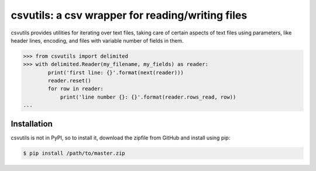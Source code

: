 csvutils: a csv wrapper for reading/writing files
=================================================


csvutils provides utilities for iterating over text files, taking
care of certain aspects of text files using parameters, like header
lines, encoding, and files with variable number of fields in them.


.. code-block:: python

    >>> from csvutils import delimited
    >>> with delimited.Reader(my_filename, my_fields) as reader:
            print('first line: {}'.format(next(reader)))
            reader.reset()
            for row in reader:
                print('line number {}: {}'.format(reader.rows_read, row))
    ...



Installation
------------

csvutils is not in PyPI, so to install it, download the zipfile from GitHub and install using pip:

.. code-block:: bash

    $ pip install /path/to/master.zip
